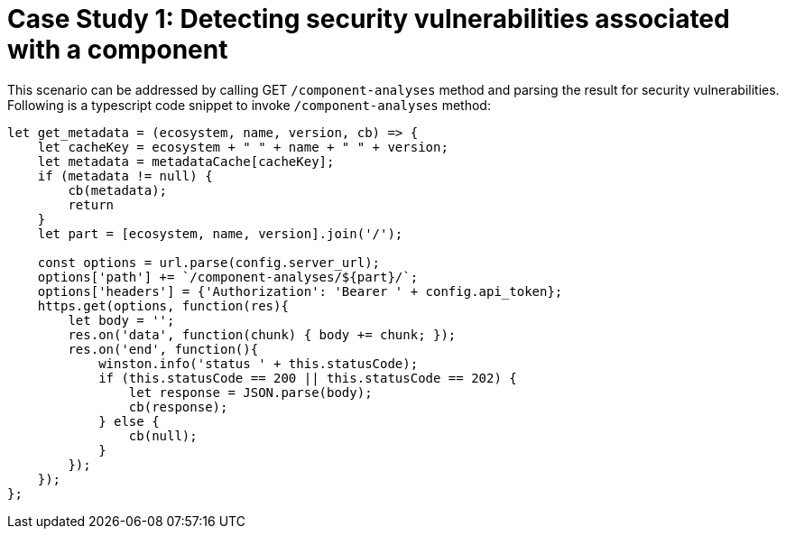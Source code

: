 [id="case_study_1"]
= Case Study 1: Detecting security vulnerabilities associated with a component

This scenario can be addressed by calling GET `/component-analyses` method and parsing the result for security vulnerabilities.
Following is a typescript code snippet to invoke `/component-analyses` method:

[source,typescript]
----
let get_metadata = (ecosystem, name, version, cb) => {
    let cacheKey = ecosystem + " " + name + " " + version;
    let metadata = metadataCache[cacheKey];
    if (metadata != null) {
        cb(metadata);
        return
    }
    let part = [ecosystem, name, version].join('/');

    const options = url.parse(config.server_url);
    options['path'] += `/component-analyses/${part}/`;
    options['headers'] = {'Authorization': 'Bearer ' + config.api_token};
    https.get(options, function(res){
        let body = '';
        res.on('data', function(chunk) { body += chunk; });
        res.on('end', function(){
            winston.info('status ' + this.statusCode);
            if (this.statusCode == 200 || this.statusCode == 202) {
                let response = JSON.parse(body);
                cb(response);
            } else {
                cb(null);
            }
        });
    });
};
----

